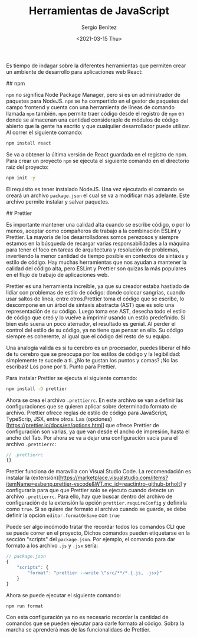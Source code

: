 #+TITLE: Herramientas de JavaScript
#+DESCRIPTION: Serie que recopila una descripción general de React
#+AUTHOR: Sergio Benítez
#+DATE:<2021-03-15 Thu> 
#+STARTUP: fold
#+HUGO_BASE_DIR: ~/Development/suabochica-blog/
#+HUGO_SECTION: /post
#+HUGO_WEIGHT: auto
#+HUGO_AUTO_SET_LASTMOD: t

Es tiempo de indagar sobre la diferentes herramientas que permiten crear un ambiente de desarrollo para aplicaciones web React:

## npm

~npm~ no significa Node Package Manager, pero si es un administrador de paquetes para NodeJS. ~npm~ se ha compertido en el gestor de paquetes del campo frontend y cuenta con una herramienta de líneas de comando llamada ~npm~ también. ~npm~ permite traer código desde el registro de ~npm~ en donde se almacenan una cantidad consideraple de módulos de código abierto que la gente ha escrito y que cualquiier desarrollador puede utilizar. Al correr el siguiente comando:

#+begin_src zsh
npm install react
#+end_src

Se va a obtener la última versión de React guardada en el registro de npm. Para crear un proyecto ~npm~ se ejecuta el siguiente comando en el directorio raíz del proyecto:

#+begin_src zsh
npm init -y
#+end_src

El requisito es tener instalado NodeJS. Una vez ejecutado el comando se creará un archivo ~package.json~ el cual se va a modificar más adelante. Este archivo permite instalar y salvar paquetes.

## Prettier

Es importante mantener una calidad alta cuando se escribe código, o por lo menos, aceptar como compañeros de trabajo a la combinación ESLint y Prettier. La mayoría de los desarrolladores somos perezosos y siempre estamos en la búsqueda de recargar varias responsabilidades a la máquina para tener el foco en tareas de arquitectura y resolución de problemas, invertiendo la menor cantidad de tiempo posible en contextos de sintáxis y estilo de código. Hay muchas herramientas que nos ayudan a mantener la calidad del código alta, pero ESLint y Prettier son quizas la más populares en el flujo de trabajo de aplicaciones web.

Prettier es una herramienta increible, ya que su creador estaba hastiado de lidiar con problemas de estilo de código: donde colocar sangrías, cuando usar saltos de línea, entre otros.Prettier toma el código que se escribe, lo descompone en un árbol de sintaxis abstracta (AST) que es solo una representación de su código. Luego toma ese AST, desecha todo el estilo de código que creó y lo vuelve a imprimir usando un estilo predefinido. Si bien esto suena un poco aterrador, el resultado es genial. Al perder el control del estilo de su código, ya no tiene que pensar en ello. Su código siempre es coherente, al igual que el código del resto de su equipo.

Una analogía valida es si tu cerebro es un procesador, puedes liberar el hilo de tu cerebro que se preocupa por los estilos de código y la legibilidad: simplemente te sucede a ti. ¿No te gustan los puntos y comas? ¡No las escribas! Los pone por ti. Punto para Prettier.

Para instalar Prettier se ejecuta el siguiente comando:

#+begin_src zsh
npm install -D prettier
#+end_src

Ahora se crea el archivo ~.prettierrc~. En este archivo se van a definir las configuraciones que se quieren aplicar sobre determinado formato de archivo. Prettier ofrece reglas de estilo de código para JavaScript, TypeScrip, JSX, entre otros. Las (opciones)[https://prettier.io/docs/en/options.html] que ofrece Prettier de configuración son varias, ya que van desde el ancho de impresión, hasta el ancho del Tab. Por ahora se va a dejar una configuración vacía para el archivo ~.prettierrc~:

#+begin_src js
// .prettierrc
{}
#+end_src

Prettier funciona de maravilla con Visual Studio Code. La recomendación es instalar la (extensión)[https://marketplace.visualstudio.com/items?itemName=esbenp.prettier-vscode&WT.mc_id=reactintro-github-brholt] y configurarla para que que Prettier solo se ejecuto cuando detecte un archivo ~.prettierrc~. Para ello, hay que buscar dentro del archivo de configuración de la extensión la opción ~prettier.requireConfig~ y definirla como ~true~. Si se quiere dar formato al archivo cuando se guarde, se debe definir la opción ~editor.formatOnSave~ con ~true~

Puede ser algo incómodo tratar the recordar todos los comandos CLI que se puede correr en el proyecto, Dichos comandos pueden etiquetarse en la sección "scripts" del  ~package.json~. Por ejemplo, el comando para dar formato a los archivo ~.js~ y ~.jsx~ sería:

#+begin_src js
// package.json
{
    "scripts": {
        "format": "prettier --write \"src/**/*.{.js, .jsx}"
    }
}
#+end_src

Ahora se puede ejecutar el siguiente comando:

#+begin_src zsh
npm run format
#+end_src

Con esta configuración ya no es necesario recordar la cantidad de comandos que se pueden ejecutar para darle formato al código. Sobra la marcha se aprenderá mas de las funcionalidaes de Prettier.